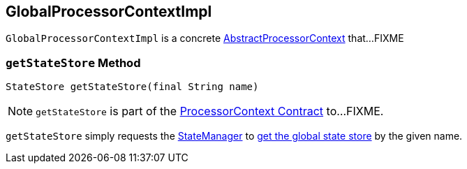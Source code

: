 == [[GlobalProcessorContextImpl]] GlobalProcessorContextImpl

`GlobalProcessorContextImpl` is a concrete <<kafka-streams-AbstractProcessorContext.adoc#, AbstractProcessorContext>> that...FIXME

=== [[getStateStore]] `getStateStore` Method

[source, java]
----
StateStore getStateStore(final String name)
----

NOTE: `getStateStore` is part of the <<kafka-streams-ProcessorContext.adoc#getStateStore, ProcessorContext Contract>> to...FIXME.

`getStateStore` simply requests the <<kafka-streams-AbstractProcessorContext.adoc#stateManager, StateManager>> to <<kafka-streams-internals-StateManager.adoc#getGlobalStore, get the global state store>> by the given name.
